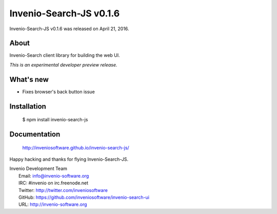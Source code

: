 ==========================
 Invenio-Search-JS v0.1.6
==========================

Invenio-Search-JS v0.1.6 was released on April 21, 2016.

About
-----

Invenio-Search client library for building the web UI.

*This is an experimental developer preview release.*

What's new
----------

- Fixes browser's back button issue

Installation
------------

   $ npm install invenio-search-js

Documentation
-------------

   http://inveniosoftware.github.io/invenio-search-js/

Happy hacking and thanks for flying Invenio-Search-JS.

| Invenio Development Team
|   Email: info@invenio-software.org
|   IRC: #invenio on irc.freenode.net
|   Twitter: http://twitter.com/inveniosoftware
|   GitHub: https://github.com/inveniosoftware/invenio-search-ui
|   URL: http://invenio-software.org
